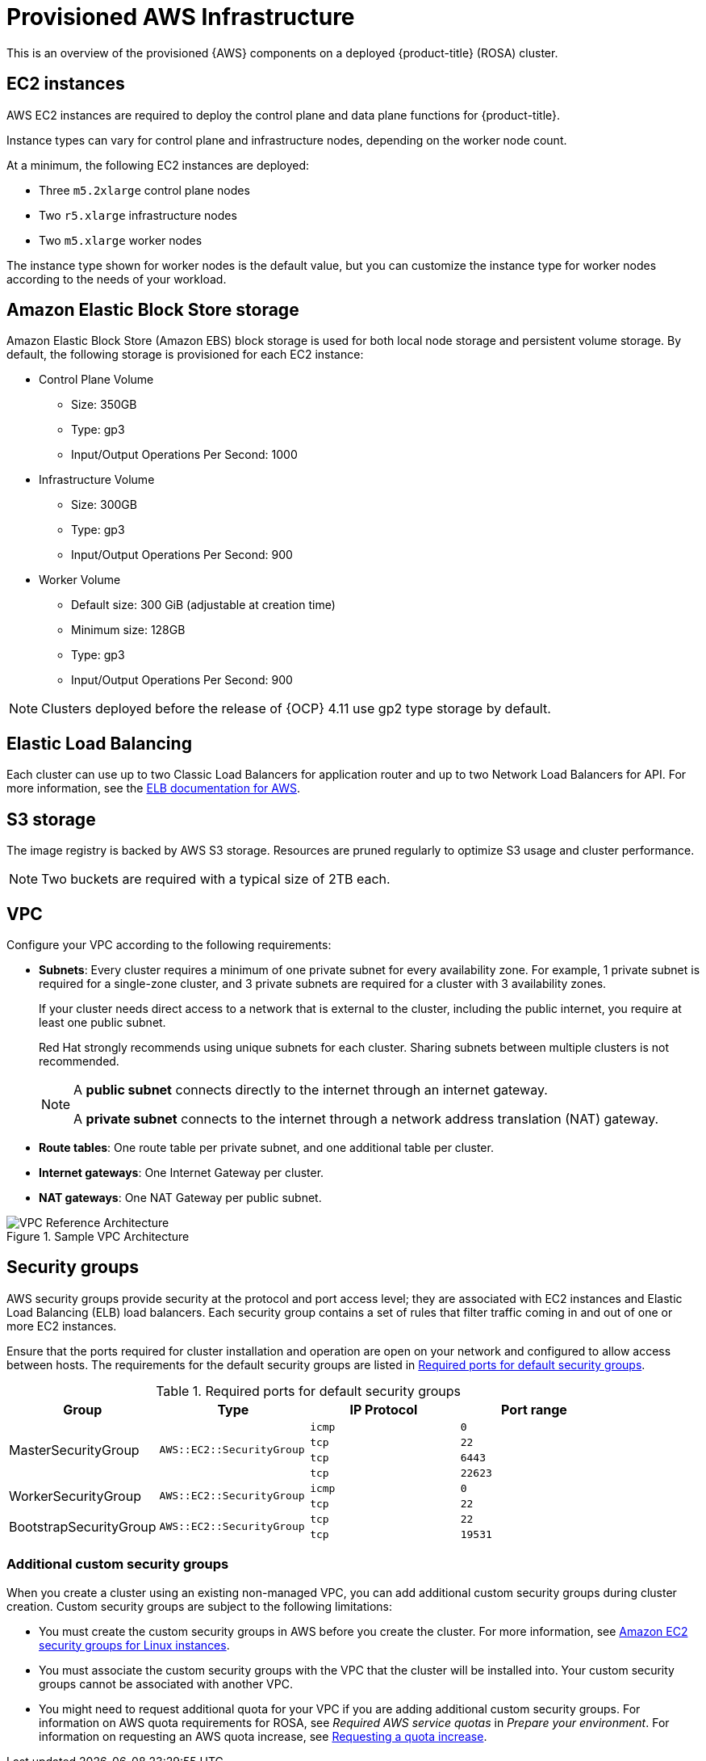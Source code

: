 // Module included in the following assemblies:
//
// * rosa_install_access_delete_clusters/rosa_getting_started_iam/rosa-aws-prereqs.adoc
// * rosa_planning/rosa-sts-aws-prereqs.adoc

[id="rosa-aws-policy-provisioned_{context}"]
= Provisioned AWS Infrastructure

This is an overview of the provisioned {AWS} components on a deployed {product-title} (ROSA) cluster.

[id="rosa-ec2-instances_{context}"]
== EC2 instances

AWS EC2 instances are required to deploy
ifndef::openshift-rosa-hcp[]
the control plane and data plane functions for
endif::openshift-rosa-hcp[]
{product-title}.

ifndef::openshift-rosa-hcp[]
Instance types can vary for control plane and infrastructure nodes, depending on the worker node count.

At a minimum, the following EC2 instances are deployed:

* Three `m5.2xlarge` control plane nodes
* Two `r5.xlarge` infrastructure nodes
* Two `m5.xlarge` worker nodes
endif::openshift-rosa-hcp[]

ifdef::openshift-rosa-hcp[]
At a minimum, two `m5.xlarge` EC2 instances are deployed for use as worker nodes.
endif::openshift-rosa-hcp[]

The instance type shown for worker nodes is the default value, but you can customize the instance type for worker nodes according to the needs of your workload.

//Commented out for OSDOCS-13310
// ifndef::openshift-rosa-hcp[]
// For further guidance on worker node counts, see the information about initial planning considerations in the "Limits and scalability" topic listed in the "Additional resources" section of this page.
// endif::openshift-rosa-hcp[]

[id="rosa-ebs-storage_{context}"]
== Amazon Elastic Block Store storage

Amazon Elastic Block Store (Amazon EBS) block storage is used for both local node storage and persistent volume storage. By default, the following storage is provisioned for each EC2 instance:

ifndef::openshift-rosa-hcp[]
* Control Plane Volume
** Size: 350GB
** Type: gp3
** Input/Output Operations Per Second: 1000

* Infrastructure Volume
** Size: 300GB
** Type: gp3
** Input/Output Operations Per Second: 900

* Worker Volume
** Default size: 300{nbsp}GiB (adjustable at creation time)
** Minimum size: 128GB
** Type: gp3
** Input/Output Operations Per Second: 900
endif::openshift-rosa-hcp[]
ifdef::openshift-rosa-hcp[]
* Node volumes
** Type: `AWS EBS GP3`
** Default size: 300{nbsp}GiB (adjustable at creation time)
** Minimum size: 75{nbsp}GiB

* Workload persistent volumes
** Default storage class: `gp3-csi`
** Provisioner: `ebs.csi.aws.com`
** Dynamic persistent volume provisioning
endif::openshift-rosa-hcp[]


ifndef::openshift-rosa-hcp[]
[NOTE]
====
Clusters deployed before the release of {OCP} 4.11 use gp2 type storage by default.
====
endif::openshift-rosa-hcp[]

[id="rosa-elastic-load-balancers_{context}"]
== Elastic Load Balancing
ifndef::openshift-rosa-hcp[]
Each cluster can use up to two Classic Load Balancers for application router and up to two Network Load Balancers for API.
endif::openshift-rosa-hcp[]
ifdef::openshift-rosa-hcp[]
By default, one Network Load Balancer is created for use by the default ingress controller. You can create additional load balancers of the following types according to the needs of your workload:

* Classic Load Balancer
* Network Load Balancer
* Application Load Balancer

endif::openshift-rosa-hcp[]
For more information, see the link:https://aws.amazon.com/elasticloadbalancing/features/#Details_for_Elastic_Load_Balancing_Products[ELB documentation for AWS].

[id="rosa-s3-storage_{context}"]
== S3 storage
The image registry is backed by AWS S3 storage. Resources are pruned regularly to optimize S3 usage and cluster performance.

//TODO OSDOCS-11789: Confirm that this is still valid
[NOTE]
====
Two buckets are required with a typical size of 2TB each.
====

[id="rosa-vpc_{context}"]
== VPC

Configure your VPC according to the following requirements:

* *Subnets*: Every cluster requires a minimum of one private subnet for every availability zone. For example, 1 private subnet is required for a single-zone cluster, and 3 private subnets are required for a cluster with 3 availability zones.
+
If your cluster needs direct access to a network that is external to the cluster, including the public internet, you require at least one public subnet.
+
Red{nbsp}Hat strongly recommends using unique subnets for each cluster. Sharing subnets between multiple clusters is not recommended.
+
[NOTE]
====
A *public subnet* connects directly to the internet through an internet gateway.

A *private subnet* connects to the internet through a network address translation (NAT) gateway.
====

* *Route tables*: One route table per private subnet, and one additional table per cluster.

* *Internet gateways*: One Internet Gateway per cluster.

* *NAT gateways*: One NAT Gateway per public subnet.

//TODO OSDOCS-11789: This diagram needs to be confirmed for HCP before it is included
ifndef::openshift-rosa-hcp[]
.Sample VPC Architecture
image::VPC-Diagram.png[VPC Reference Architecture]
endif::openshift-rosa-hcp[]

[id="rosa-security-groups_{context}"]
== Security groups

AWS security groups provide security at the protocol and port access level; they are associated with EC2 instances and Elastic Load Balancing (ELB) load balancers. Each security group contains a set of rules that filter traffic coming in and out of one or more EC2 instances.

Ensure that the ports required for cluster installation and operation are open on your network and configured to allow access between hosts. The requirements for the default security groups are listed in xref:required-secgroup-ports_{context}[Required ports for default security groups].

[id="required-secgroup-ports_{context}"]
.Required ports for default security groups
[cols="2a,2a,2a,2a",options="header"]
|===

|Group
|Type
|IP Protocol
|Port range

ifndef::openshift-rosa-hcp[]
.4+|MasterSecurityGroup
.4+|`AWS::EC2::SecurityGroup`
|`icmp`
|`0`

|`tcp`
|`22`

|`tcp`
|`6443`

|`tcp`
|`22623`
endif::openshift-rosa-hcp[]

.2+|WorkerSecurityGroup
.2+|`AWS::EC2::SecurityGroup`
|`icmp`
|`0`

|`tcp`
|`22`

ifndef::openshift-rosa-hcp[]
.2+|BootstrapSecurityGroup
.2+|`AWS::EC2::SecurityGroup`

|`tcp`
|`22`

|`tcp`
|`19531`
endif::openshift-rosa-hcp[]

|===

[id="rosa-security-groups-custom_{context}"]
=== Additional custom security groups
ifndef::openshift-rosa-hcp[]
When you create a cluster using an existing non-managed VPC, you
endif::openshift-rosa-hcp[]
ifdef::openshift-rosa-hcp[]
You
endif::openshift-rosa-hcp[]
can add additional custom security groups during cluster creation. Custom security groups are subject to the following limitations:

* You must create the custom security groups in AWS before you create the cluster. For more information, see link:https://docs.aws.amazon.com/AWSEC2/latest/UserGuide/ec2-security-groups.html[Amazon EC2 security groups for Linux instances].
* You must associate the custom security groups with the VPC that the cluster will be installed into. Your custom security groups cannot be associated with another VPC.
* You might need to request additional quota for your VPC if you are adding additional custom security groups. For information on AWS quota requirements for ROSA, see _Required AWS service quotas_ in _Prepare your environment_. For information on requesting an AWS quota increase, see link:https://docs.aws.amazon.com/servicequotas/latest/userguide/request-quota-increase.html[Requesting a quota increase].
